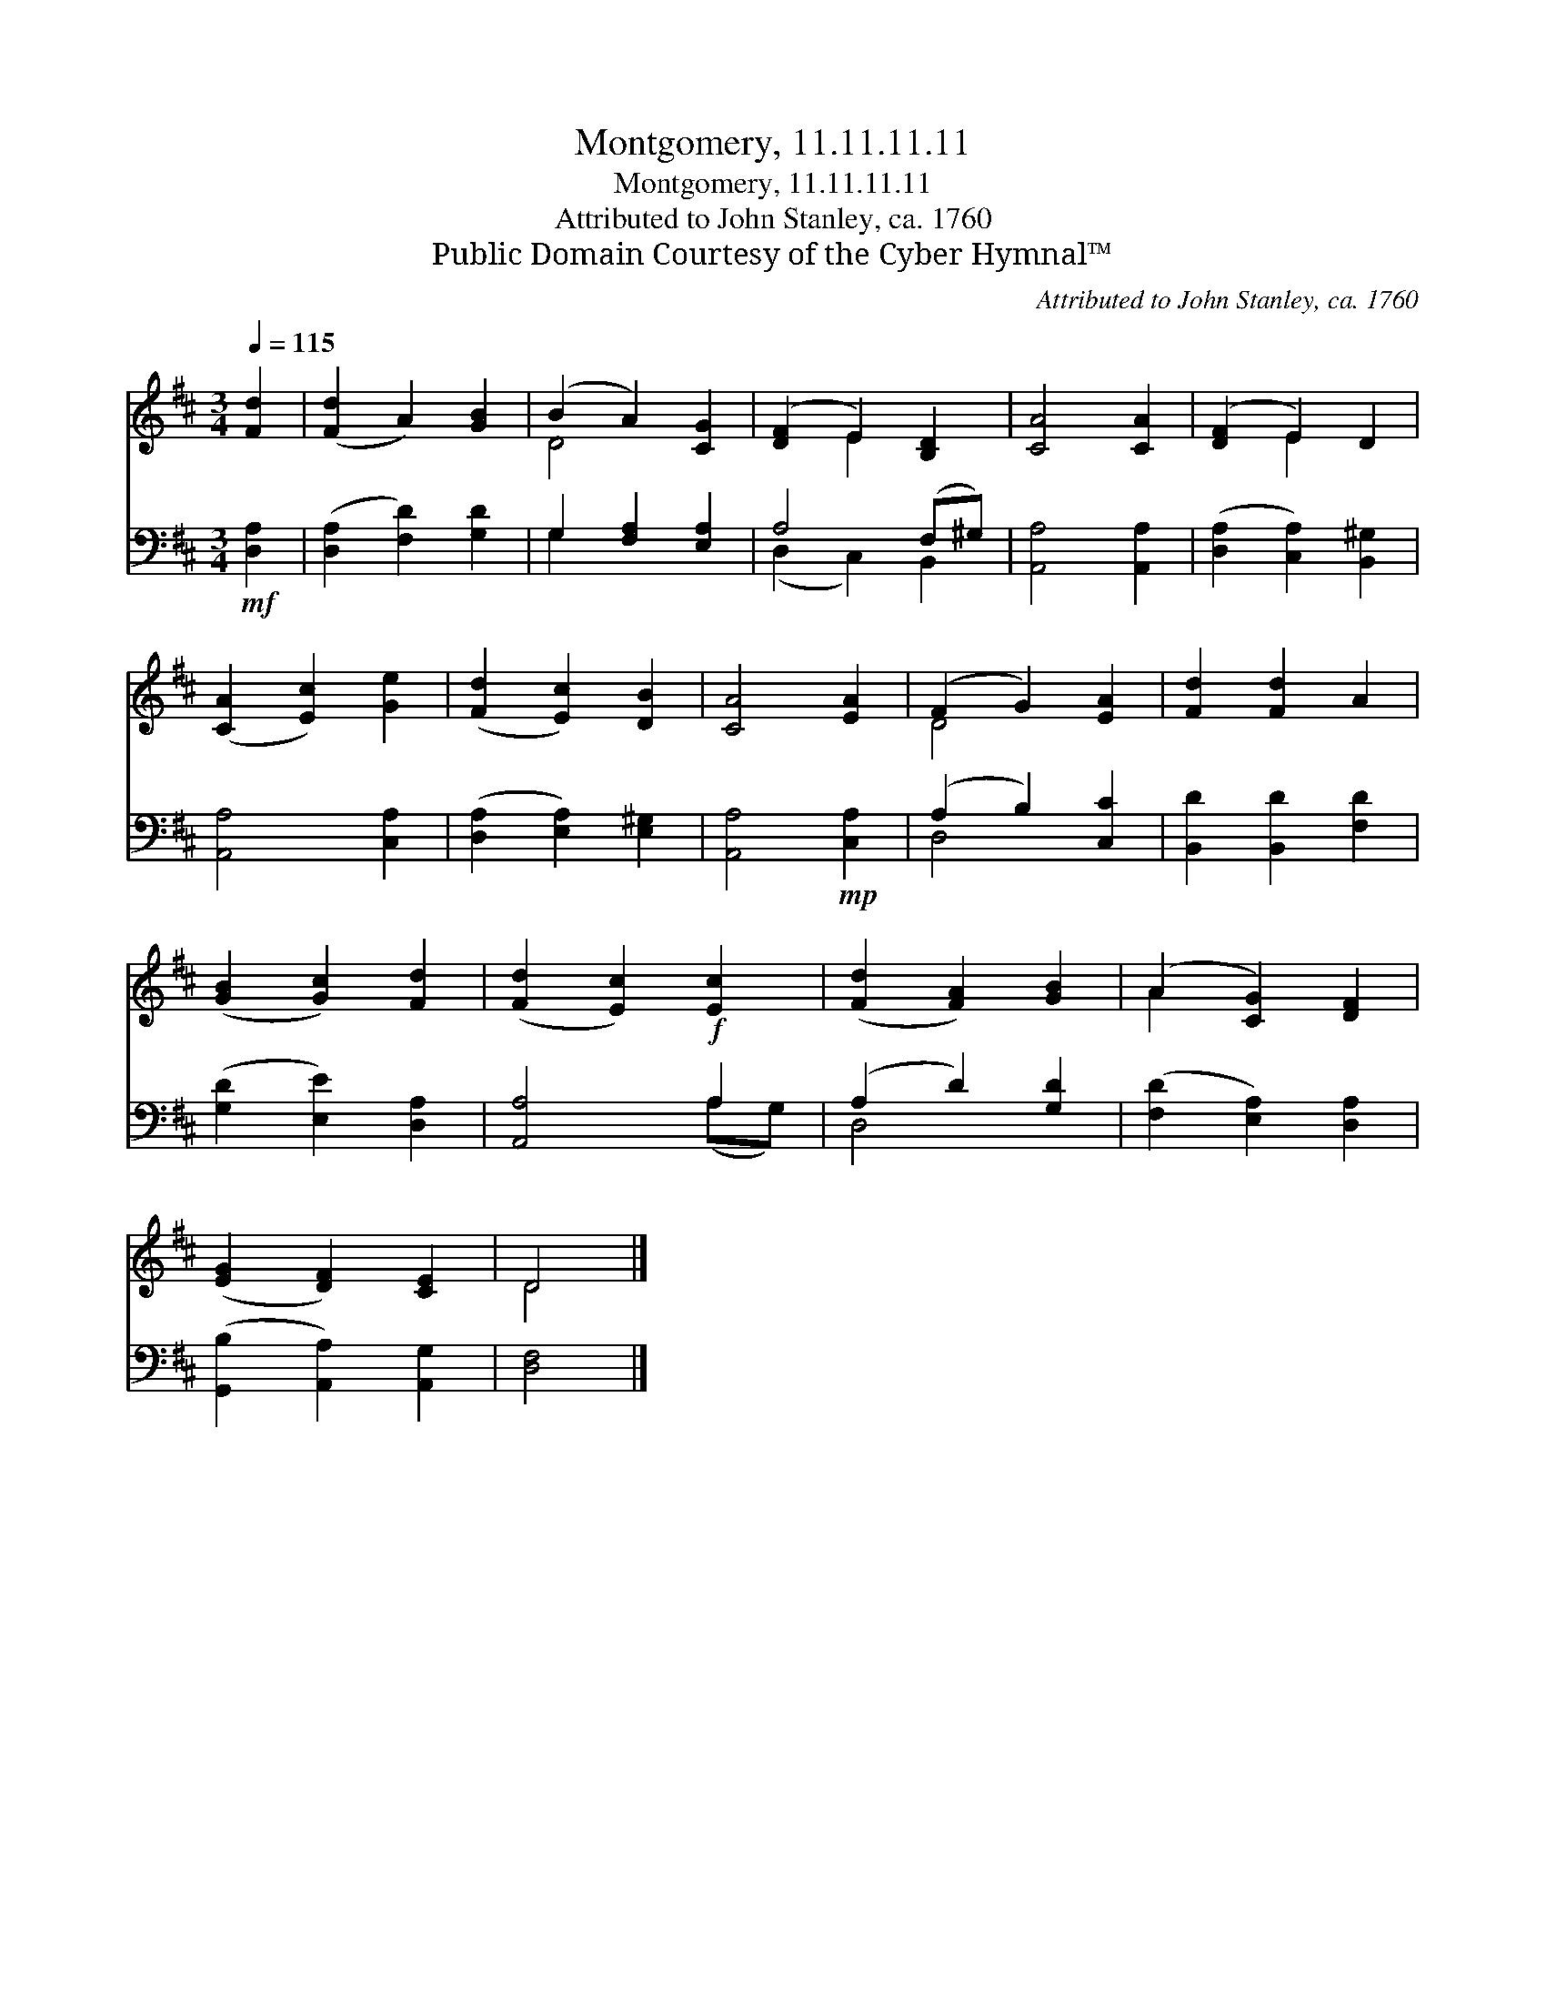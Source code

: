 X:1
T:Montgomery, 11.11.11.11
T:Montgomery, 11.11.11.11
T:Attributed to John Stanley, ca. 1760
T:Public Domain Courtesy of the Cyber Hymnal™
C:Attributed to John Stanley, ca. 1760
Z:Public Domain
Z:Courtesy of the Cyber Hymnal™
%%score ( 1 2 ) ( 3 4 )
L:1/8
Q:1/4=115
M:3/4
K:D
V:1 treble 
V:2 treble 
V:3 bass 
V:4 bass 
V:1
 [Fd]2 | ([Fd]2 A2) [GB]2 | (B2 A2) [CG]2 | ([DF]2 E2) [B,D]2 | [CA]4 [CA]2 | ([DF]2 E2) D2 | %6
 ([CA]2 [Ec]2) [Ge]2 | ([Fd]2 [Ec]2) [DB]2 | [CA]4 [EA]2 | (F2 G2) [EA]2 | [Fd]2 [Fd]2 A2 | %11
 ([GB]2 [Gc]2) [Fd]2 | ([Fd]2 [Ec]2) [Ec]2 | ([Fd]2 [FA]2) [GB]2 | (A2 [CG]2) [DF]2 | %15
 ([EG]2 [DF]2) [CE]2 | D4 |] %17
V:2
 x2 | x6 | D4 x2 | x2 E2 x2 | x6 | x2 E2 x2 | x6 | x6 | x6 | D4 x2 | x6 | x6 | x6 | x6 | A2 x4 | %15
 x6 | D4 |] %17
V:3
!mf! [D,A,]2 | ([D,A,]2 [F,D]2) [G,D]2 | G,2 [F,A,]2 [E,A,]2 | A,4 (F,^G,) | [A,,A,]4 [A,,A,]2 | %5
 ([D,A,]2 [C,A,]2) [B,,^G,]2 | [A,,A,]4 [C,A,]2 | ([D,A,]2 [E,A,]2) [E,^G,]2 | %8
 [A,,A,]4!mp! [C,A,]2 | (A,2 B,2) [C,C]2 | [B,,D]2 [B,,D]2 [F,D]2 | ([G,D]2 [E,E]2) [D,A,]2 | %12
 [A,,A,]4!f! A,2 | (A,2 D2) [G,D]2 | ([F,D]2 [E,A,]2) [D,A,]2 | ([G,,B,]2 [A,,A,]2) [A,,G,]2 | %16
 [D,F,]4 |] %17
V:4
 x2 | x6 | G,2 x4 | (D,2 C,2) B,,2 | x6 | x6 | x6 | x6 | x6 | D,4 x2 | x6 | x6 | x4 (A,G,) | %13
 D,4 x2 | x6 | x6 | x4 |] %17


